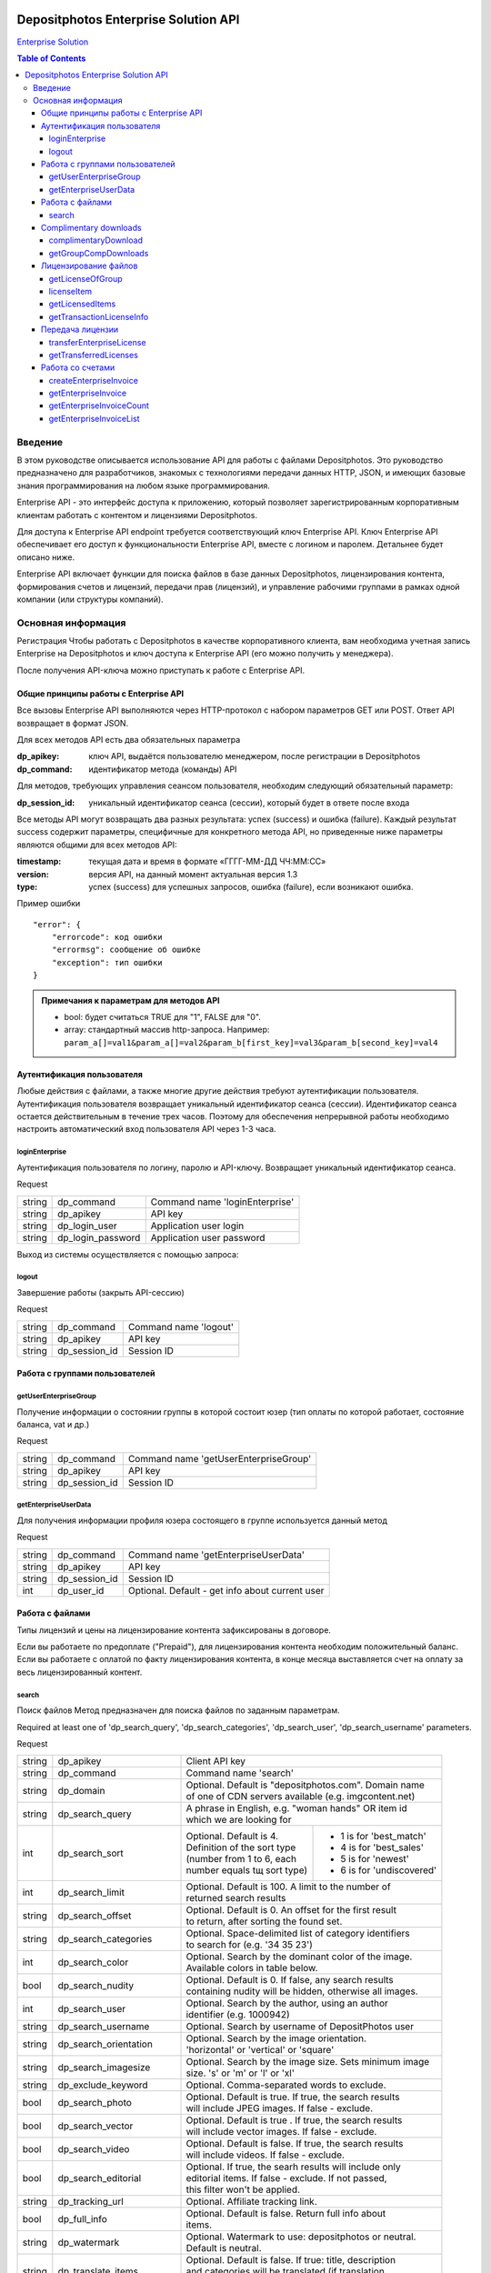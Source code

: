 .. figure:: _static/depositphotos_logo.png

*************************************
Depositphotos Enterprise Solution API
*************************************

`Enterprise Solution <https://depositphotos.com/enterprise.html>`_

.. contents:: Table of Contents

Введение
========

В этом руководстве описывается использование API для работы с файлами Depositphotos. Это руководство предназначено для разработчиков, знакомых с технологиями передачи данных HTTP, JSON, и имеющих базовые знания программирования на любом языке программирования.

Enterprise API - это интерфейс доступа к приложению, который позволяет зарегистрированным корпоративным клиентам работать с контентом и лицензиями Depositphotos. 

Для доступа к Enterprise API endpoint требуется соответствующий ключ Enterprise API. Ключ Enterprise API обеспечивает его доступ к функциональности Enterprise API, вместе с логином и паролем. Детальнее будет описано ниже.

Enterprise API включает функции для поиска файлов в базе данных Depositphotos, лицензирования контента, формирования счетов и лицензий, передачи прав (лицензий), и управление рабочими группами в рамках одной компании (или структуры компаний).

Основная информация
===================

Регистрация
Чтобы работать с Depositphotos в качестве корпоративного клиента, вам необходима учетная запись Enterprise на Depositphotos и ключ доступа к Enterprise API (его можно получить у менеджера). 

После получения API-ключа можно приступать к работе с Enterprise API.

Общие принципы работы с Enterprise API
--------------------------------------

Все вызовы Enterprise API выполняются через HTTP-протокол с набором параметров GET или POST. Ответ API возвращает в формат JSON.

Для всех методов API есть два обязательных параметра

:dp_apikey: ключ API, выдаётся пользователю менеджером, после регистрации в Depositphotos
:dp_command: идентификатор метода (команды) API

Для методов, требующих управления сеансом пользователя, необходим следующий обязательный параметр:

:dp_session_id: уникальный идентификатор сеанса (сессии), который будет в ответе после входа

Все методы API могут возвращать два разных результата: успех (success) и ошибка (failure). 
Каждый результат success содержит параметры, специфичные для конкретного метода API, но приведенные ниже параметры являются общими для всех методов API:

:timestamp: текущая дата и время в формате «ГГГГ-ММ-ДД ЧЧ:ММ:СС»
:version: версия API, на данный момент актуальная версия 1.3
:type: успех (success) для успешных запросов, ошибка (failure), если возникают ошибка.

Пример ошибки
::

    "error": {
        "errorcode": код ошибки
        "errormsg": сообщение об ошибке
        "exception": тип ошибки
    }

.. admonition:: Примечания к параметрам для методов API

   - bool: будет считаться TRUE для "1", FALSE для "0".
   - array: стандартный массив http-запроса. Например: ``param_a[]=val1&param_a[]=val2&param_b[first_key]=val3&param_b[second_key]=val4``

Аутентификация пользователя
---------------------------

Любые действия с файлами, а также многие другие действия требуют аутентификации пользователя.
Аутентификация пользователя возвращает уникальный идентификатор сеанса (сессии).
Идентификатор сеанса остается действительным в течение трех часов. Поэтому для обеспечения непрерывной работы необходимо настроить автоматический вход пользователя API через 1-3 часа.

loginEnterprise
^^^^^^^^^^^^^^^

Аутентификация пользователя по логину, паролю и API-ключу. Возвращает уникальный идентификатор сеанса.


Request

+---------+-------------------+---------------------------------------------------------------+
| string  | dp_command        | Command name 'loginEnterprise'                                |
+---------+-------------------+---------------------------------------------------------------+
| string  | dp_apikey         | API key                                                       |
+---------+-------------------+---------------------------------------------------------------+
| string  | dp_login_user     | Application user login                                        |
+---------+-------------------+---------------------------------------------------------------+
| string  | dp_login_password | Application user password                                     |
+---------+-------------------+---------------------------------------------------------------+


.. code-block:: json
    :caption: Response

    {
        "timestamp": "2013-03-13 06:49:19",     
        "version": "1.3",
        "type": "success",
        "apiKey": "0cbc785ec3776c276bf2f",
        "sessionid": "cfaa06635e3c81b08",
        "userid": "100151"
    }


Выход из системы осуществляется с помощью запроса:

logout
^^^^^^

Завершение работы (закрыть API-сессию)

Request

+---------+-------------------+---------------------------------------------------------------+
| string  | dp_command        | Command name 'logout'                                         |
+---------+-------------------+---------------------------------------------------------------+
| string  | dp_apikey         | API key                                                       |
+---------+-------------------+---------------------------------------------------------------+
| string  | dp_session_id     | Session ID                                                    |
+---------+-------------------+---------------------------------------------------------------+

.. code-block:: json
    :caption: Response

    {
        "timestamp": "2013-03-13 06:49:19",
        "version": "1.3",
        "type": "success",
        "apiKey": "0cbc785ec3776c276bf2f"
    }

Работа с группами пользователей
-------------------------------

getUserEnterpriseGroup
^^^^^^^^^^^^^^^^^^^^^^

Получение информации о состоянии группы в которой состоит юзер (тип оплаты по которой работает, состояние баланса, vat и др.)

Request

+---------+-------------------+---------------------------------------------------------------+
| string  | dp_command        | Command name 'getUserEnterpriseGroup'                         |
+---------+-------------------+---------------------------------------------------------------+
| string  | dp_apikey         | API key                                                       |
+---------+-------------------+---------------------------------------------------------------+
| string  | dp_session_id     | Session ID                                                    |
+---------+-------------------+---------------------------------------------------------------+

.. code-block:: json
    :caption: Response

    {
         "timestamp": "2013-03-13 06:49:19",
         "version": "1.3",
         "type": "success",
         "group": [
             "groupId": 12345,
             "money": 12345.12,
             "profileId": 12345,
             "isPostpayment": true,
             "balance": 12345.12,
             "vatNumber": "AX-1234",
             "vatRate": "5.5",
             "vatEnabled": true
         ]
    }



getEnterpriseUserData
^^^^^^^^^^^^^^^^^^^^^

Для получения информации профиля юзера состоящего в группе используется данный метод


Request

+---------+-------------------+---------------------------------------------------------------+
| string  | dp_command        | Command name 'getEnterpriseUserData'                          |
+---------+-------------------+---------------------------------------------------------------+
| string  | dp_apikey         | API key                                                       |
+---------+-------------------+---------------------------------------------------------------+
| string  | dp_session_id     | Session ID                                                    |
+---------+-------------------+---------------------------------------------------------------+
| int     | dp_user_id        | Optional. Default - get info about current user               |
+---------+-------------------+---------------------------------------------------------------+

.. code-block:: json
    :caption: Response

    {
        "timestamp": "2018-05-05 14:09:44",
        "version": "1.3",
        "type": "success",
        "data": {
            "username": "Stew"
            "firstName": "Steave"
            "lastName": "Rivera"
            "city": "Futufal"
            "avatarBig":"https://static.depо.../storage/avatars/1369/1307/p_13607.jpg?15139"
            "avatarSmall":"https://static.depos.../storage/avatars/1369/13607/m_1607.jpg?15246139"
            "occupation": "Futufal"
            "avatar": "https://static.depо.../storage/avatars/1369/1307/p_13607.jpg?15139"
            "userId": "13692607"
            "address": "537 Pezis Center"
            "email": "test3@depositphotos.com"
            "phone": "+38012469843094040"
            "state": "Ghg"
            "zip": "07190"
            "registered": "1502183924"
            "enterpriseLite": {
                "groupId": 1570484
           }
            "country": "RU",
            "businessName": "Qwerty"
            "timezone": "Europe/Kiev"
            "website": "wedsite"
            "industry": "Business Services"
            "biography": "B0499144"
            "vatNumber": null
        }
    } 


Работа с файлами
----------------

Типы лицензий и цены на лицензирование контента зафиксированы в договоре. 

Если вы работаете по предоплате ("Prepaid"), для лицензирования контента необходим положительный баланс.
Если вы работаете с оплатой по факту лицензирования контента, в конце месяца выставляется счет на оплату за весь лицензированный контент.
 
search
^^^^^^

Поиск файлов
Метод предназначен для поиска файлов по заданным параметрам.

Required at least one of 'dp_search_query', 'dp_search_categories', 'dp_search_user', 'dp_search_username' parameters.

Request

+---------+---------------------------+---------------------------------------------------------+
| string  | dp_apikey                 || Client API key                                         |
+---------+---------------------------+---------------------------------------------------------+
| string  | dp_command                || Command name 'search'                                  |
+---------+---------------------------+---------------------------------------------------------+
| string  | dp_domain                 || Optional. Default is "depositphotos.com". Domain name  |
|         |                           || of one of CDN servers available (e.g. imgcontent.net)  |
+---------+---------------------------+---------------------------------------------------------+
| string  | dp_search_query           || A phrase in English, e.g. "woman hands" OR item id     |
|         |                           || which we are looking for                               |
+---------+---------------------------+------------------------------+--------------------------+
| int     | dp_search_sort            || Optional. Default is 4.     | - 1 is for 'best_match'  |
|         |                           || Definition of the sort type | - 4 is for 'best_sales'  |
|         |                           || (number from 1 to 6, each   | - 5 is for 'newest'      |
|         |                           || number equals tщ sort type) | - 6 is for 'undiscovered'|
+---------+---------------------------+------------------------------+--------------------------+
| int     | dp_search_limit           || Optional. Default is 100. A limit to the number of     |
|         |                           || returned search results                                |
+---------+---------------------------+---------------------------------------------------------+
| string  | dp_search_offset          || Optional. Default is 0. An offset for the first result |
|         |                           || to return, after sorting the found set.                |
+---------+---------------------------+---------------------------------------------------------+
| string  | dp_search_categories      || Optional. Space-delimited list of category identifiers |
|         |                           || to search for (e.g. '34 35 23')                        |
+---------+---------------------------+---------------------------------------------------------+
| int     | dp_search_color           || Optional. Search by the dominant color of the image.   |
|         |                           || Available colors in table below.                       |
+---------+---------------------------+---------------------------------------------------------+
| bool    | dp_search_nudity          || Optional. Default is 0. If false, any search results   |
|         |                           || containing nudity will be hidden, otherwise all images.|
+---------+---------------------------+---------------------------------------------------------+
| int     | dp_search_user            || Optional. Search by the author, using an author        |
|         |                           || identifier (e.g. 1000942)                              |
+---------+---------------------------+---------------------------------------------------------+
| string  | dp_search_username        || Optional. Search by username of DepositPhotos user     |
+---------+---------------------------+---------------------------------------------------------+
| string  | dp_search_orientation     || Optional. Search by the image orientation.             |
|         |                           || 'horizontal' or 'vertical' or 'square'                 |
+---------+---------------------------+---------------------------------------------------------+
| string  | dp_search_imagesize       || Optional. Search by the image size. Sets minimum image |
|         |                           || size. 's' or 'm' or 'l' or 'xl'                        |
+---------+---------------------------+---------------------------------------------------------+
| string  | dp_exclude_keyword        || Optional. Comma-separated words to exclude.            |
+---------+---------------------------+---------------------------------------------------------+
| bool    | dp_search_photo           || Optional. Default is true. If true, the search results |
|         |                           || will include JPEG images. If false - exclude.          |
+---------+---------------------------+---------------------------------------------------------+
| bool    | dp_search_vector          || Optional. Default is true . If true, the search results|
|         |                           || will include vector images. If false - exclude.        |
+---------+---------------------------+---------------------------------------------------------+
| bool    | dp_search_video           || Optional. Default is false. If true, the search results|
|         |                           || will include videos. If false - exclude.               |
+---------+---------------------------+---------------------------------------------------------+
| bool    | dp_search_editorial       || Optional. If true, the searh results will include only |
|         |                           || editorial items. If false - exclude. If not passed,    |
|         |                           || this filter won't be applied.                          |
+---------+---------------------------+---------------------------------------------------------+
| string  | dp_tracking_url           || Optional. Affiliate tracking link.                     |
+---------+---------------------------+---------------------------------------------------------+
| bool    | dp_full_info              || Optional. Default is false. Return full info about     |
|         |                           || items.                                                 |
+---------+---------------------------+---------------------------------------------------------+
| string  | dp_watermark              || Optional. Watermark to use: depositphotos or neutral.  |
|         |                           || Default is neutral.                                    |
+---------+---------------------------+---------------------------------------------------------+
| string  | dp_translate_items        || Optional. Default is false. If true: title, description|
|         |                           || and categories will be translated (if translation      |
|         |                           || exists) to language dp_lang                            |
+---------+---------------------------+---------------------------------------------------------+
| string  | dp_lang                   || Optional. Default is 'en'. Language for translation    |
|         |                           || (de, ru, fr, sp, zh (for chinese) etc.)                |
+---------+---------------------------+---------------------------------------------------------+
| bool    | dp_search_correction      || Optional. Default is '1'. Enable auto correction of    |
|         |                           || search phrase.                                         |
+---------+---------------------------+---------------------------------------------------------+
| int     | dp_search_height          || Optional. Minimum image height with units in           |
|         |                           || dp_search_dimension_units.                             |
+---------+---------------------------+---------------------------------------------------------+
| int     | dp_search_width           || Optional. Minimum image width with units in            |
|         |                           || dp_search_dimension_units.                             |
+---------+---------------------------+---------------------------------------------------------+
| int     | dp_search_max_height      || Optional. Maximum image height with units in           |
|         |                           || dp_search_dimension_units.                             |
+---------+---------------------------+---------------------------------------------------------+
| int     | dp_search_max_width       || Optional. Maximum image width with units in            |
|         |                           || dp_search_dimension_units.                             |
+---------+---------------------------+---------------------------------------------------------+
| string  | dp_search_dimension_units || Optional. Default = 'px'. Units for min and max image  |
|         |                           || search size. Px to inc treats as 300 DPI.              |
|         |                           || [ 'px' or 'inch' or 'cm' ]                             |
+---------+---------------------------+---------------------------------------------------------+
| string  | dp_image_url              || Optional. Search by image.                             |
+---------+---------------------------+---------------------------------------------------------+
| string  | dp_search_gender          || Optional. People gender 'male' or 'female' or 'both'   |
+---------+---------------------------+---------------------------------------------------------+
| bool    | dp_search_people_only     || Optional. Only people must be present                  |
+---------+---------------------------+---------------------------------------------------------+
| str|int | dp_search_age             || Optional. People age: 'infant' or 'child' or           |
|         |                           || 'teenager' or '20' or '30' or '40' or '50' or '60'     |
|         |                           || or '70'                                                |
+---------+---------------------------+---------------------------------------------------------+
| string  | dp_search_race            || Optional. People race [ 'asian' or 'brazilian' or      |
|         |                           || 'black' or 'caucasian' or 'hispanic' or 'middle' or    |
|         |                           || 'multi' or 'native' or 'other' ]                       |
+---------+---------------------------+---------------------------------------------------------+
| int     | dp_search_quantity        || Optional. People quantity in the image. Means 'any'    |
|         |                           || if greater than 3. [ 1 or 2 or 3 ]                     |
+---------+---------------------------+---------------------------------------------------------+
| string  | dp_item_permission        || Optional. Search some special type of files.           |
|         |                           || "regular" - All files (default) or                     |
|         |                           || "enterprise" - Curated Collection or                   |
|         |                           || "premium" - Focused Collection                         |
+---------+---------------------------+---------------------------------------------------------+

Список доступных цветов:

+----+---------+---------+
| 0  | any     |         |
+----+---------+---------+
| 1  | blue    | #00007c |
+----+---------+---------+
| 2  | blue    | #0005fd |
+----+---------+---------+
| 3  | blue    | #01ffff |
+----+---------+---------+
| 4  | green   | #027f00 |
+----+---------+---------+
| 5  | green   | #04fe00 |
+----+---------+---------+
| 6  | yellow  | #ffff00 |
+----+---------+---------+
| 7  | orange  | #f9be00 |
+----+---------+---------+
| 8  | orange  | #fecd9b |
+----+---------+---------+
| 9  | red     | #fe0000 |
+----+---------+---------+
| 10 | red     | #7e0004 |
+----+---------+---------+
| 11 | brown   | #653201 |
+----+---------+---------+
| 12 | violet  | #ff01ff |
+----+---------+---------+
| 13 | violet  | #810081 |
+----+---------+---------+
| 14 | grey    | #bfbfbf |
+----+---------+---------+
| 15 | grey    | #7a7a7a |
+----+---------+---------+
| 16 | black   | #000000 |
+----+---------+---------+
| 17 | white   | #ffffff |
+----+---------+---------+

Список доступных языков:

 * ``en`` - English
 * ``de`` - Deutsch
 * ``fr`` - Français
 * ``sp`` - Español
 * ``ru`` - Русский
 * ``it`` - Italiano
 * ``pt`` - Português
 * ``es`` - Español
 * ``pl`` - Polski
 * ``nl`` - Nederlands
 * ``jp`` - 日本語
 * ``cz`` - Česky
 * ``se`` - Svenska
 * ``zh`` - 中文
 * ``tr`` - Türkçe
 * ``mx`` - Español (Mexico)
 * ``gr`` - Ελληνικά
 * ``ko`` - 한국어
 * ``br`` - Português (Brasil)
 * ``hu`` - Magyar
 * ``uk`` - Українська
 * ``ro`` - Română
 * ``id`` - Bahasa Indonesia
 * ``th`` - ไทย

.. code-block:: json
    :caption: Response

    {
        "timestamp": "2013-03-12 11:12:54",   
        "version": "1.3",                    
        "result" :[                            
        {
            "id": 3366293,                                                
            "thumbnail": "http://static4.depo...office-desk.jpg",         
            "medium_thumbnail": " http://static...positphotos_1786993-Cat.jpg
            "url": "http://s...office-desk.jpg",                         
            "url2": "http://s...api_thumb_450.jpg",                       
            "url_big": "http://s...ice-desk.jpg",                         
            "url_max_qa": "http://s...ice-desk.jpg",                      
            "itemurl": "http://depositphotos.com/...office-desk.html",    
            "mp4": "http://s...../depositphotos_1232343-item-title.mp4    
            "webm": "http://s...../depositphotos_1232343-item-title.webm  
            "published": "Jan.25, 2010 12:31:33",
            "updated": "Jan.24, 2010 02:12:29",
            "itype": "image",
            "iseditorial": false,                                         
            "title": "Pretty Caucasian business woman at office desk",   
            "description": "Pretty Caucasian ... in the back",            
            "userid": 1011061,                                            
            "username": "Alexxx"                                         
            "avatar": "",                                                
            "status": "active"                                           
            "itype": "image",                                             
            "width": 6048,                                               
            "height": 4032,                                              
            "mp": 24.385536,                                             
            "original_filesize": 2643198,                                
            "original_extension": "jpg",                                 
            "exclusive": "no",                                            
            "editorial": "no",                                            
            "deposit_item_id": 3366293
            "views": 91
            "downloads": 3
            "level": "beginner"
            "similar": [
                 1034007,
                 1235904,
                 ....
            ],
            "series" : [
                 1803161,
                 ....
            ]
            "same_model" : [
                 ....
            ]
        },
        ....
        ],
        "count":13009933,         
        "hash": 1z4ep6,           
        "type": "success"         
    }

Complimentary downloads
----------------------

Все корпоративные пользователи Enterprise API могут скачивать пробные образцы в высоком разрешении без водяных знаков (если не были установлены особые права на скачивание).

complimentaryDownload
^^^^^^^^^^^^^^^^^^^^^

Метод который возвращает ссылку на бесплатный файл для загрузки 

Request

+---------+------------------+----------------------------------------------------------------+
| string  | dp_command       | Command name 'complimentaryDownload'                           |
+---------+------------------+----------------------------------------------------------------+
| string  | dp_apikey        | API key                                                        |
+---------+------------------+----------------------------------------------------------------+
| string  | dp_session_id    | Session ID                                                     |
+---------+------------------+----------------------------------------------------------------+
| int     | dp_item_id       | The identifier of the item                                     |
+---------+------------------+----------------------------------------------------------------+
| int     | dp_option        | The size of file. "s-2015", "m-2015", "l-2015", etc            |          
+---------+------------------+----------------------------------------------------------------+

Параметр ``dp_option`` варьируется от коллекций и контента загрузки:
* для основной коллекции: "s-2015", "m-2015", "l-2015", "xl-2015", "vect"                                             
* для премиальной коллекции: "cs", "сl", "xl-2015"             
* для видео файлов: "240", "480", "720", "1080", "4k" 

.. code-block:: json
    :caption: Response

    {
         "timestamp": "2013-03-13 06:49:19" 
         "version": "1.3",                 
         "type": "success"                 
         "apiKey": "0cbc785ec3776c276bf2f" 
         "downloadLink": "http://st.depositphotos.com/storage/item/download?id=1234" 
    }

Для просмотра информации по бесплатным загрузкам за выбранный период используют :

getGroupCompDownloads
^^^^^^^^^^^^^^^^^^^^^

Возвращает все бесплатные загрузки для текущей группы. 

Request

+-------------+------------------+------------------------------------------------------------+
| string      | dp_command       | Command name 'getGroupCompDownloads'                       |
+-------------+------------------+------------------------------------------------------------+
| string      | dp_apikey        | API key                                                    |
+-------------+------------------+------------------------------------------------------------+
| string      | dp_session_id    | Session ID                                                 |
+-------------+------------------+------------------------------------------------------------+
| int         | dp_date_start    | Start date when items were licensed                        |
+-------------+------------------+------------------------------------------------------------+
| string      | dp_date_end      | End date when items were licensed                          |
+-------------+------------------+------------------------------------------------------------+
| string      | dp_user_id       | Id of user licensed item                                   |
+-------------+------------------+------------------------------------------------------------+
| int         | dp_limit         | The number of downloads                                    |
+-------------+------------------+------------------------------------------------------------+
| int         | dp_offset        | The shift from the beginning                               |
+-------------+------------------+------------------------------------------------------------+
|string|array | dp_type          | image/vector/video                                         |
+-------------+------------------+------------------------------------------------------------+

.. code-block:: json
    :caption: Response

    {
         "timestamp": "2013-05-06 09:30:50"    
         "version": "1.3"                      
         "type": "success"                     
         "downloads": [
             {
                  "datetime": 1471871234      
                  "filename": "File name here"
                  "groupId": 12               
                  "itemId": 12345678          
                  "marker": 3                 
                  "itemType": "video"         
                  "itemLink": "/123/link.html"
                  "preview": "http://st.depositphotos.com/123/linktofile/filename.jpg"     
                  "width": 1920                
                  "height": 1080               
                  "userId": 12345678          
                  "actor": [
                      "id": 12345678          
                      "username": "Usertest"    
                  ]
                  "seler": [
                      "id": 12345678           
                      "username": "Usertest"    
                  ]
                  "download": "http://st.depositphotos.com/storage/item/download?id=1234"  
                  "visible": true             
             }
             {
                 ...
             }
         ]
         "count": 2                           
    }

Лицензирование файлов
---------------------

Лицензирование файлов - процесс, при котором клиент сообщает, что ему подходит этот файл и он оплачивает его.  Покупка файлов осуществляется за баланс или в долг для типа оплаты "Постоплата". Лицензирование происходит по одной из лицензий, которые были ранее сконфигурированы для аккаунта.Каждая лицензия имеет свою стоимость.
Для лицензирования файла необходимо знать доступный список лицензий для группы, и определить какой лицензией будет лицензирован файл.

getLicenseOfGroup
^^^^^^^^^^^^^^^^^

Возвращает список лицензий доступный для группы пользователей.

Request

+---------+------------------+----------------------------------------------------------------+
| string  | dp_command       | Command name 'getLicenseOfGroup'                               |
+---------+------------------+----------------------------------------------------------------+
| string  | dp_apikey        | API key                                                        |
+---------+------------------+----------------------------------------------------------------+
| string  | dp_session_id    | Session ID                                                     |
+---------+------------------+----------------------------------------------------------------+

.. code-block:: json
    :caption: Response

    {
         "timestamp": "2013-03-13 06:49:19",       
         "version": "1.3",                         
         "type": "success"                        
         "data": {                                
          [
             "licenseId": 12345                   
             "licenseName": "Digital License"     
             "templateId": 12                     
             "productType": "image"                
             "sizes": {                           
              [
                 "id": "s-2015"                   
                 "label": "Small"                 
                 "price": 12.34                   
              ],
              [
                 ...
              ]
             }
          ],
          [
             ...
          ],
         }
         "count": 2                               
    }


licenseItem
^^^^^^^^^^^

Получение лицензии на использование файла

Request

+---------+-------------------+----------------------------------------------------------------+
| string  | dp_command        | Command name 'licenseItem'                                     |
+---------+-------------------+----------------------------------------------------------------+
| string  | dp_apikey         | API key                                                        |
+---------+-------------------+----------------------------------------------------------------+
| string  | dp_session_id     | Session ID                                                     |
+---------+-------------------+----------------------------------------------------------------+
| array   | dp_licensing      | Licensing data                                                 |
+---------+-------------------+----------------------------------------------------------------+
| string  | dp_project        | Optional. Default ''                                           |
+---------+-------------------+----------------------------------------------------------------+
| string  | dp_client         | Optional. Default ''                                           |
+---------+-------------------+----------------------------------------------------------------+
| string  | dp_purchase_order | Optional. Default ''                                           |
+---------+-------------------+----------------------------------------------------------------+
| string  | dp_isbn           | Optional. Default ''                                           |
+---------+-------------------+----------------------------------------------------------------+
| string  | dp_other          | Optional. Default ''                                           |
+---------+-------------------+----------------------------------------------------------------+

Параметры dp_project,  dp_client, dp_purchase_order, dp_isbn, dp_other  являются не обязательными. Параметры настраиваются менеджером и используются для удобства.
Параметр ``dp_licensing`` должжен содержать объект с такой информацией:

.. code-block:: json

    {
        "dp_item_id": 12345678,
        "dp_license_id": 10123,
        "dp_option": "s-2015",
        "dp_ext_options": 27
    }

Параметр ``dp_ext_options`` содержит в себе integer, с битовой маской для дополнительных опций:

+----+------------------------------------------+
| 1  | Unlimited print                          |
+----+------------------------------------------+
| 2  | Multi-seat                               |
+----+------------------------------------------+
| 4  | Extra legal warranty                     |
+----+------------------------------------------+
| 8  | Product for resale and free distribution |
+----+------------------------------------------+
| 16 | Transfer rights                          |
+----+------------------------------------------+

.. code-block:: json
    :caption: Response

    {
         "timestamp": "2013-03-13 06:49:19",          
         "version": "1.3",                            
         "type": "success"                            
         "status": "success"                          
         "result": [
             "12345678" : [                           
                 "result": "success"                  
                 "transactions": [                    
                     "12345678" : {
                         [                          
                             "sizes": 2               
                             "license": 10123         
                             "transactionId": 1234567 
                         ],
                         [
                             ...
                         ]
                     ]
                 }
                 "transaction": {                     
                     [
                         "sizes": 2                   
                         "license": 10123             
                         "transactionId": 12345678    
                     ],
                     [
                         ...
                     ]
                 }
                 "fileId": 12345678                    
                 "downloadLink": "http://st.depositphotos.com/storage/item/download?id=1234"
             ]
         ]
    }



getLicensedItems
^^^^^^^^^^^^^^^^

Метод возвращает список лицензированных файлов пользователя

Request

+---------+---------------+----------------------------------------------------------------+
| string  | dp_command    || Command name 'getLicensedItems'                               |
+---------+---------------+----------------------------------------------------------------+
| string  | dp_apikey     || API key                                                       |
+---------+---------------+----------------------------------------------------------------+
| string  | dp_session_id || Session key                                                   |
+---------+---------------+----------------------------------------------------------------+
| string  | dp_type       || Optional. Type of licenses. ["paid"|"uninvoiced"|"invoiced"]. |
|         |               || Default - all types                                           |
+---------+---------------+----------------------------------------------------------------+
| string  | dp_date_start || Optional. Start date when items were licensed                 |
+---------+---------------+----------------------------------------------------------------+
| string  | dp_date_end   || Optional. End date when items were licensed                   |
+---------+---------------+----------------------------------------------------------------+
| int     | dp_user_id    || Optional. User identity filter                                |
+---------+---------------+----------------------------------------------------------------+
| int     | dp_offset     || Optional. Shift for page                                      |
+---------+---------------+----------------------------------------------------------------+
| int     | dp_limit      || Optional. Limit for display invoices per page                 |
+---------+---------------+----------------------------------------------------------------+



.. code-block:: json
    :caption: Response

    {
         "timestamp": "2013-05-06 09:30:50"   
         "version": "1.3"                     
         "type": "success"                    
         "downloads": {
          [
             "itemTransactionId": 123456789   
             "licenseId": 10123               
             "datetime": 1471871234            
             "filename": "Some filename here" 
             "itemId": 1234567                
             "itemLink": "http://depositphotos.com/01234/item-name.html"  
             "preview": "http://static5.depositphotos.com/.../depositphotos_01234-item-name.jpg"
             "width": 110                     
             "height": 110                    
             "userId": 12345678               
             "actor": [
                 "id": 12345678               
                 "username": "Username"       
             ],
             "seller": [
                 "id": 12345678               
                 "username": "Username"       
             ]
             "licenseTransferId": 1234567     
             "status": "Invoiced"             
             "purchaseOrder": "Some order"    
             "invoice_id": 12345              
             "marker": 3                      
             "currencyId": 5                  
             "groupId": 1234                  
             "visible": true                   
          ],
          [
             ...
          ]
         }
         "count": 2
    }


getTransactionLicenseInfo
^^^^^^^^^^^^^^^^^^^^^^^^^

Метод возвращает информацию о лицензии, выданной на файл 

Request

+--------+-------------------+----------------------------------------------------------------+
| string | dp_command        | Command name 'getTransactionLicenseInfo'                       |
+--------+-------------------+----------------------------------------------------------------+
| string | dp_apikey         | API key                                                        |
+--------+-------------------+----------------------------------------------------------------+
| string | dp_session_id     | Session key                                                    |
+--------+-------------------+----------------------------------------------------------------+
| int    | dp_transaction_id | Identity of licenses transaction                               |
+--------+-------------------+----------------------------------------------------------------+

.. code-block:: json
    :caption: Response
 
    {
      "timestamp": "2013-03-25 10:10:06",              
      "version": "1.3",                                
      "type":"success",                                
      "license" => [
          "id" => 12                                  
          "name" => "Test"                            
          "link" => "/license-desc.html"               
          "fields" => []                              
          "transferId" => 12|null                     
      ],
      "transaction" => [
          "id" => 12                                  
          "price" => 12.99                            
          "size" => "xs|s|m|l|xl|xxl|vect|.."         
          "timestamp" => 1234567890                   
          "currencyId" => 5                           
      ],
      "item" => [
          "id" => 12                                  
          "filename" => "test.jpg"                    
          "type" => "image|vector|video"              
          "isEditorial" => true|false                 
          "isNudity" => true|false                    
          "preview" => "http://static6.depositphotos.com/..." 
          "link" => "http://test"                     
          "width" => 1080                             
          "height" => 1920                            
      ],
      "from": [                                       
          "company": "Depositphotos Inc."             
          "address": "547 Broadway, ..."              
          "someAnotherKey": anotherValue              
          ... : ...
      ]
      "to": [                                         
          "company": "Some user company"              
          "address": "Company address here"           
          "someAnotherKey": anotherValue              
          ... : ...
      ]
      "transferredTo": [                              
          "company": "Some user company"              
          "address": "Company address here"           
          "someAnotherKey": anotherValue              
          ... : ...
      ]
    }


Передача лицензии
-----------------

Передача лицензии позволяет передавать права на использование контента третьей стороне

transferEnterpriseLicense
^^^^^^^^^^^^^^^^^^^^^^^^^

Transfers license from current user to another user

Request

+-------+-------------------------+----------------------------------------------------------+
| str   | dp_command              | Command name 'transferEnterpriseLicense'                 |
+-------+-------------------------+----------------------------------------------------------+
| str   | dp_apikey               | API key                                                  |
+-------+-------------------------+----------------------------------------------------------+
| str   | dp_session_id           | Session key                                              |
+-------+-------------------------+----------------------------------------------------------+
| int   | dp_item_transaction_id  | Transaction id. Optional                                 |
+-------+-------------------------+----------------------------------------------------------+
| array | dp_item_transaction_ids | Transaction ids. Optional.                               |
+-------+-------------------------+----------------------------------------------------------+
| array | dp_from                 | From data.                                               |
+-------+-------------------------+----------------------------------------------------------+
| array | dp_to                   | To data                                                  |
+-------+-------------------------+----------------------------------------------------------+

One of ``dp_item_transaction_id`` or ``dp_item_transaction_ids`` should be passed.
``dp_from`` and ``dp_to`` data should be object, that can contain follofing keys:
.. code-block:: json

    {
        "company":..., 
        "fullName":...,
        "address":..., 
        "city":..., 
        "state":..., 
        "zip":..., 
        "email":...,
        "phone":..., 
        "country":..., 
        "website":...
    }

.. code-block:: json
    :caption: Response

    {
         "timestamp": "2013-05-06 09:30:50"           
         "version": "1.3"                             
         "type": "success"                            
         "result": true|false                         
    }



getTransferredLicenses
^^^^^^^^^^^^^^^^^^^^^^

Returns transferred licenses for current user group

Request

+--------+---------------+------------------------------------------------------------------+
| string | dp_command    || Command name 'getTransferredLicenses'                           |
+--------+---------------+------------------------------------------------------------------+
| string | dp_apikey     || API key                                                         |
+--------+---------------+------------------------------------------------------------------+
| string | dp_session_id || Session key                                                     |
+--------+---------------+------------------------------------------------------------------+
| int    | dp_offset     || Shift for page                                                  |
+--------+---------------+------------------------------------------------------------------+
| int    | dp_limit      || Limit for display invoices per page                             |
+--------+---------------+------------------------------------------------------------------+
| string | dp_date_start || Optional. Start date when items were licensed                   |
+--------+---------------+------------------------------------------------------------------+
| string | dp_date_end   || Optional. End date when items were licensed                     |
+--------+---------------+------------------------------------------------------------------+
| int    | dp_user_id    || Optional. User identity filter                                  |
+--------+---------------+------------------------------------------------------------------+
| string | dp_type       || Optional. Type of licenses.                                     |
|        |               || Can be "paid" or "uninvoiced" or"invoiced". Default - all types |
+--------+---------------+-----------------------------------------------------------------+

.. code-block:: json
    :caption: Response

    {
         "timestamp": "2013-05-06 09:30:50"   
         "version": "1.3"                     
         "type": "success"                    
         "downloads": {
          [
             itemTransactionId: 123456789   
             licenseId: 10123               
             datetime: 1471871234           
             filename: "Some filename here" 
             itemId: 1234567                
             itemLink: "http://depositphotos.com/01234/item-name.html"  
             preview: "http://static5.depositphotos.com/.../depositphotos_01234-item-name.jpg"
             width: 110                     
             height: 110                    
             userId: 12345678               
             actor: [
                 id: 12345678               
                 username: "Username"       
             ],
             seller: [
                 id: 12345678               
                 username: "Username"       
             ]
             licenseTransferId: 1234567     
             status: "Invoiced"             
             purchaseOrder: "Some order"    
             marker: 3                      
             currencyId: 5                  
             groupId: 1234                  
             visible: true                  
          ],
          [
             ...
          ]
         }
         count: 2
    }




Работа со счетами
-----------------

createEnterpriseInvoice
^^^^^^^^^^^^^^^^^^^^^^^

Creates invoice for licenses, created by group

Request

+--------+-------------------------+----------------------------------------------------------+
| string | dp_command              || Command name 'createEnterpriseInvoice'                  |
+--------+-------------------------+----------------------------------------------------------+ 
| string | dp_apikey               || API key                                                 |
+--------+-------------------------+----------------------------------------------------------+
| string | dp_session_id           || Session key                                             |
+--------+-------------------------+----------------------------------------------------------+       
| array  | dp_item_transaction_ids || Transaction Ids to include into the invoice as array.   |     
|        |                         || For example: {12345677, 12345678, 123456789}            |
+--------+-------------------------+----------------------------------------------------------+    
| string | dp_field_value          || Optional. Value of invoiced field to replace in the     |   
|        |                         || invoice                                                 |
+--------+-------------------------+----------------------------------------------------------+   

.. code-block:: json
    :caption: Response

    {
         "timestamp": "2013-03-13 06:49:19",  
         "version": "1.3",                    
         "type": "success"                    
         "result": true|false                 
    }




getEnterpriseInvoice
^^^^^^^^^^^^^^^^^^^^

Returns detailed information on the invoice

Request

+--------+---------------+-------------------------------------------------------------------+
| string | dp_command    | Command name 'getEnterpriseInvoice'                               |
+--------+---------------+-------------------------------------------------------------------+
| string | dp_apikey     | API key                                                           |
+--------+---------------+-------------------------------------------------------------------+
| string | dp_session_id | Session key                                                       |
+--------+---------------+-------------------------------------------------------------------+
| int    | dp_invoice_id | Invoice id for detail                                             |
+--------+---------------+-------------------------------------------------------------------+


.. code-block:: json
    :caption: Response

    {
         "timestamp": "2013-03-13 06:49:19",      
         "version": "1.3",                        
         "type": "success"                        
         "invoice": [                             
             "items" : {                          
              [                                 
                 "description": "Balance Refill"  
                 "qty": 123                       
                 "price": 123                     
              ]
              [                                 
                 "itemId": 12345678               
                 "thumbUrl": "http://static5.depositphotos.com/../depositphotos_itemname.jpg"
                 "licenseInfo": {                 
                  [
                     "key": "Project",            
                     "value": "Some project here" 
                  ],
                  [
                     "key": "Purchase Order",     
                     "value": "Some order here"    
                  ],
                  [
                     ...
                  ]
                 }
                 "licenseId": 10123               
                 "size": "s-2015"                 
                 "itemOriginalSize": [
                     "height": 1050               
                     "width": 1980                
                 ]
                 "type": "image"                  
                 "price": 123.45                  
                 "vatPrice": 134                  
                 "vatRate": 10.00                 
                 "isEditorial": false             
                 "isNudity": false                
              ],
              [
                 ...
              ]
             }
             "state": "paid"                      
             "total": 456.78                      
             "vat": 11.11                         
             "subTotal": 445.67                   
             "id": 987654                         
             "number": "ESI-10987654"             
             "type": "file_invoice"               
             "date": 1471871234                   
             "currencyId": 0                      
             "from": [                            
                 "company": "Depositphotos Inc."   
                 "address": "547 Broadway, ..."   
                 "someAnotherKey": anotherValue   
                 ... : ...
             ]
             "to": [                              
                 "company": "Some user company"   
                 "address": "Company address here"
                 "someAnotherKey": anotherValue   
                 ... : ...
             ]
             "paid": 1471871234                    
         ]
    }



getEnterpriseInvoiceCount 
^^^^^^^^^^^^^^^^^^^^^^^^^

Метод возвращает количество счетов, выставленных группе

Request

+--------+---------------+-------------------------------------------------------------------+
| string | dp_command    || Command name 'getEnterpriseInvoiceCount'                         |
+--------+---------------+-------------------------------------------------------------------+
| string | dp_apikey     || API key                                                          |
+--------+---------------+-------------------------------------------------------------------+
| string | dp_session_id || Session key                                                      |
+--------+---------------+-------------------------------------------------------------------+
| string | dp_state      || Optional. Invoice state. "unpaid" or "paid" or"cancelled"        |
|        |               || Default - all                                                    |
+--------+---------------+-------------------------------------------------------------------+
| int    | dp_group_id   || Optional. Group id to filter                                     |
+--------+---------------+-------------------------------------------------------------------+


.. code-block:: json
    :caption: Response

    {
         "timestamp": "2013-03-13 06:49:19",
         "version": "1.3",
         "type": "success",
         "count": 2          
    }


getEnterpriseInvoiceList 
^^^^^^^^^^^^^^^^^^^^^^^^

Lists invoices of the group

Request

+--------+---------------+-------------------------------------------------------------------+
| string | dp_command    || Command name 'getEnterpriseInvoiceList'                          |
+--------+---------------+-------------------------------------------------------------------+
| string | dp_apikey     || API key                                                          |
+--------+---------------+-------------------------------------------------------------------+
| string | dp_session_id || Session key                                                      |
+--------+---------------+-------------------------------------------------------------------+
| int    | dp_offset     || Shift for page                                                   |
+--------+---------------+-------------------------------------------------------------------+
| int    | dp_limit      || Limit for display invoices per page                              |
+--------+---------------+-------------------------------------------------------------------+
| string | dp_state      || Optional. Invoice state. "unpaid" or "paid" or"cancelled"        |
|        |               || Default - all                                                    |
+--------+---------------+-------------------------------------------------------------------+


.. code-block:: json
    :caption: Response

    {
         "timestamp": "2013-03-13 06:49:19",          
         "version": "1.3",                             
         "type": "success"                            
         "count": 2                                   
         "data": {
          [
             "id": 987654                             
             "date": 1471871234                       
             "description": "Invoice description here"
             "number": "ESI-10987654"                 
             "type": "file_invoice"                   
             "price": 123.45                          
             "amount": 123.45                         
             "paymentDate": 1471871234                
             "currencyId": 5                        
          ],
          [
             ...
          ]
         }
    }


